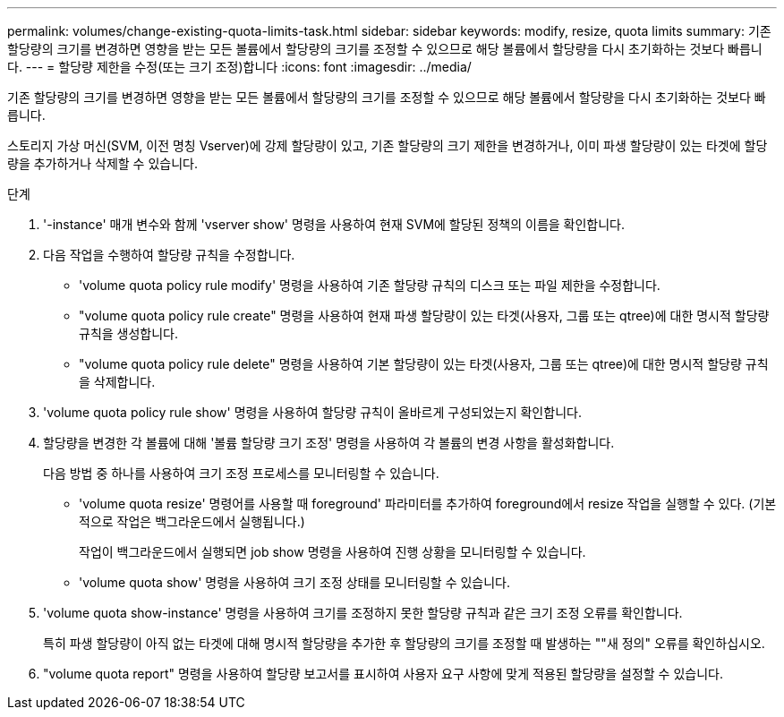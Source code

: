 ---
permalink: volumes/change-existing-quota-limits-task.html 
sidebar: sidebar 
keywords: modify, resize, quota limits 
summary: 기존 할당량의 크기를 변경하면 영향을 받는 모든 볼륨에서 할당량의 크기를 조정할 수 있으므로 해당 볼륨에서 할당량을 다시 초기화하는 것보다 빠릅니다. 
---
= 할당량 제한을 수정(또는 크기 조정)합니다
:icons: font
:imagesdir: ../media/


[role="lead"]
기존 할당량의 크기를 변경하면 영향을 받는 모든 볼륨에서 할당량의 크기를 조정할 수 있으므로 해당 볼륨에서 할당량을 다시 초기화하는 것보다 빠릅니다.

스토리지 가상 머신(SVM, 이전 명칭 Vserver)에 강제 할당량이 있고, 기존 할당량의 크기 제한을 변경하거나, 이미 파생 할당량이 있는 타겟에 할당량을 추가하거나 삭제할 수 있습니다.

.단계
. '-instance' 매개 변수와 함께 'vserver show' 명령을 사용하여 현재 SVM에 할당된 정책의 이름을 확인합니다.
. 다음 작업을 수행하여 할당량 규칙을 수정합니다.
+
** 'volume quota policy rule modify' 명령을 사용하여 기존 할당량 규칙의 디스크 또는 파일 제한을 수정합니다.
** "volume quota policy rule create" 명령을 사용하여 현재 파생 할당량이 있는 타겟(사용자, 그룹 또는 qtree)에 대한 명시적 할당량 규칙을 생성합니다.
** "volume quota policy rule delete" 명령을 사용하여 기본 할당량이 있는 타겟(사용자, 그룹 또는 qtree)에 대한 명시적 할당량 규칙을 삭제합니다.


. 'volume quota policy rule show' 명령을 사용하여 할당량 규칙이 올바르게 구성되었는지 확인합니다.
. 할당량을 변경한 각 볼륨에 대해 '볼륨 할당량 크기 조정' 명령을 사용하여 각 볼륨의 변경 사항을 활성화합니다.
+
다음 방법 중 하나를 사용하여 크기 조정 프로세스를 모니터링할 수 있습니다.

+
** 'volume quota resize' 명령어를 사용할 때 foreground' 파라미터를 추가하여 foreground에서 resize 작업을 실행할 수 있다. (기본적으로 작업은 백그라운드에서 실행됩니다.)
+
작업이 백그라운드에서 실행되면 job show 명령을 사용하여 진행 상황을 모니터링할 수 있습니다.

** 'volume quota show' 명령을 사용하여 크기 조정 상태를 모니터링할 수 있습니다.


. 'volume quota show-instance' 명령을 사용하여 크기를 조정하지 못한 할당량 규칙과 같은 크기 조정 오류를 확인합니다.
+
특히 파생 할당량이 아직 없는 타겟에 대해 명시적 할당량을 추가한 후 할당량의 크기를 조정할 때 발생하는 ""새 정의" 오류를 확인하십시오.

. "volume quota report" 명령을 사용하여 할당량 보고서를 표시하여 사용자 요구 사항에 맞게 적용된 할당량을 설정할 수 있습니다.

